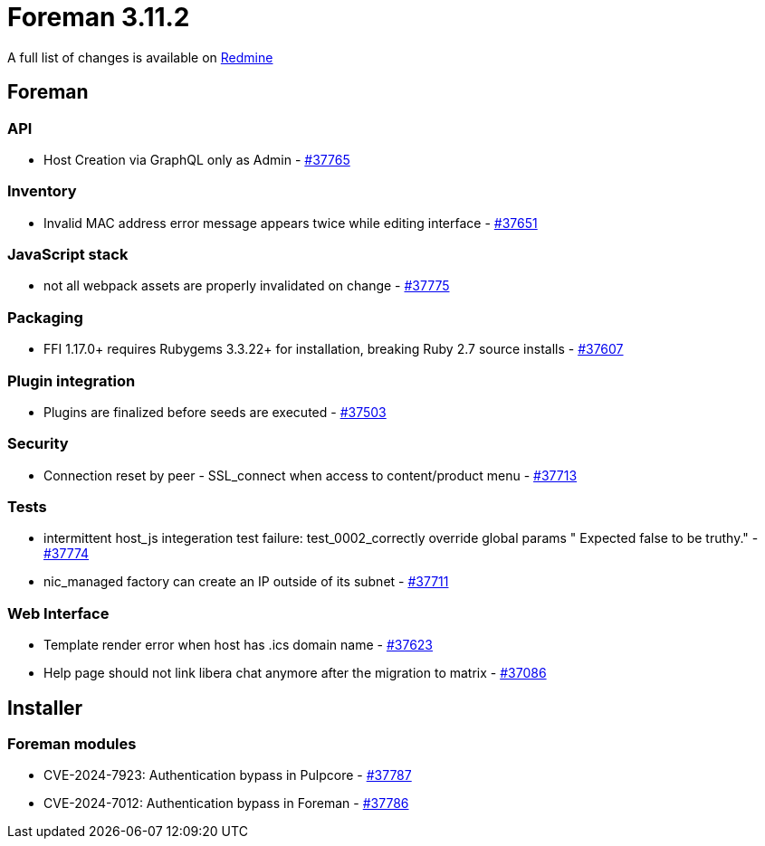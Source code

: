= Foreman 3.11.2

A full list of changes is available on https://projects.theforeman.org/issues?set_filter=1&sort=id%3Adesc&status_id=closed&f%5B%5D=cf_12&op%5Bcf_12%5D=%3D&v%5Bcf_12%5D%5B%5D=1866[Redmine]

== Foreman

=== API

* pass:[Host Creation via GraphQL only as Admin] - https://projects.theforeman.org/issues/37765[#37765]

=== Inventory

* pass:[Invalid MAC address error message appears twice while editing interface] - https://projects.theforeman.org/issues/37651[#37651]

=== JavaScript stack

* pass:[not all webpack assets are properly invalidated on change] - https://projects.theforeman.org/issues/37775[#37775]

=== Packaging

* pass:[FFI 1.17.0+ requires Rubygems 3.3.22+ for installation, breaking Ruby 2.7 source installs] - https://projects.theforeman.org/issues/37607[#37607]

=== Plugin integration

* pass:[Plugins are finalized before seeds are executed] - https://projects.theforeman.org/issues/37503[#37503]

=== Security

* pass:[Connection reset by peer - SSL_connect when access to content/product menu] - https://projects.theforeman.org/issues/37713[#37713]

=== Tests

* pass:[intermittent host_js integeration test failure:  test_0002_correctly override global params " Expected false to be truthy."] - https://projects.theforeman.org/issues/37774[#37774]
* pass:[nic_managed factory can create an IP outside of its subnet] - https://projects.theforeman.org/issues/37711[#37711]

=== Web Interface

* pass:[Template render error when host has .ics domain name] - https://projects.theforeman.org/issues/37623[#37623]
* pass:[Help page should not link libera chat anymore after the migration to matrix] - https://projects.theforeman.org/issues/37086[#37086]

== Installer

=== Foreman modules

* pass:[CVE-2024-7923: Authentication bypass in Pulpcore] - https://projects.theforeman.org/issues/37787[#37787]
* pass:[CVE-2024-7012: Authentication bypass in Foreman] - https://projects.theforeman.org/issues/37786[#37786]
